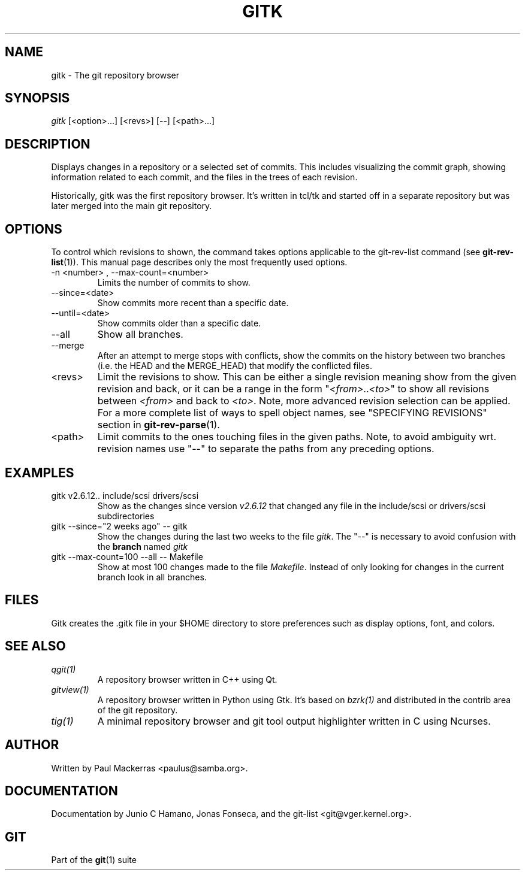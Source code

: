.\" ** You probably do not want to edit this file directly **
.\" It was generated using the DocBook XSL Stylesheets (version 1.69.1).
.\" Instead of manually editing it, you probably should edit the DocBook XML
.\" source for it and then use the DocBook XSL Stylesheets to regenerate it.
.TH "GITK" "1" "07/02/2008" "Git 1.5.6.1.156.ge903b" "Git Manual"
.\" disable hyphenation
.nh
.\" disable justification (adjust text to left margin only)
.ad l
.SH "NAME"
gitk \- The git repository browser
.SH "SYNOPSIS"
\fIgitk\fR [<option>\&...] [<revs>] [\-\-] [<path>\&...]
.SH "DESCRIPTION"
Displays changes in a repository or a selected set of commits. This includes visualizing the commit graph, showing information related to each commit, and the files in the trees of each revision.

Historically, gitk was the first repository browser. It's written in tcl/tk and started off in a separate repository but was later merged into the main git repository.
.SH "OPTIONS"
To control which revisions to shown, the command takes options applicable to the git\-rev\-list command (see \fBgit\-rev\-list\fR(1)). This manual page describes only the most frequently used options.
.TP
\-n <number> , \-\-max\-count=<number>
Limits the number of commits to show.
.TP
\-\-since=<date>
Show commits more recent than a specific date.
.TP
\-\-until=<date>
Show commits older than a specific date.
.TP
\-\-all
Show all branches.
.TP
\-\-merge
After an attempt to merge stops with conflicts, show the commits on the history between two branches (i.e. the HEAD and the MERGE_HEAD) that modify the conflicted files.
.TP
<revs>
Limit the revisions to show. This can be either a single revision meaning show from the given revision and back, or it can be a range in the form "\fI<from>\fR..\fI<to>\fR" to show all revisions between \fI<from>\fR and back to \fI<to>\fR. Note, more advanced revision selection can be applied. For a more complete list of ways to spell object names, see "SPECIFYING REVISIONS" section in \fBgit\-rev\-parse\fR(1).
.TP
<path>
Limit commits to the ones touching files in the given paths. Note, to avoid ambiguity wrt. revision names use "\-\-" to separate the paths from any preceding options.
.SH "EXAMPLES"
.TP
gitk v2.6.12.. include/scsi drivers/scsi
Show as the changes since version \fIv2.6.12\fR that changed any file in the include/scsi or drivers/scsi subdirectories
.TP
gitk \-\-since="2 weeks ago" \-\- gitk
Show the changes during the last two weeks to the file \fIgitk\fR. The "\-\-" is necessary to avoid confusion with the \fBbranch\fR named \fIgitk\fR
.TP
gitk \-\-max\-count=100 \-\-all \-\- Makefile
Show at most 100 changes made to the file \fIMakefile\fR. Instead of only looking for changes in the current branch look in all branches.
.SH "FILES"
Gitk creates the .gitk file in your $HOME directory to store preferences such as display options, font, and colors.
.SH "SEE ALSO"
.TP
\fIqgit(1)\fR
A repository browser written in C++ using Qt.
.TP
\fIgitview(1)\fR
A repository browser written in Python using Gtk. It's based on \fIbzrk(1)\fR and distributed in the contrib area of the git repository.
.TP
\fItig(1)\fR
A minimal repository browser and git tool output highlighter written in C using Ncurses.
.SH "AUTHOR"
Written by Paul Mackerras <paulus@samba.org>.
.SH "DOCUMENTATION"
Documentation by Junio C Hamano, Jonas Fonseca, and the git\-list <git@vger.kernel.org>.
.SH "GIT"
Part of the \fBgit\fR(1) suite

